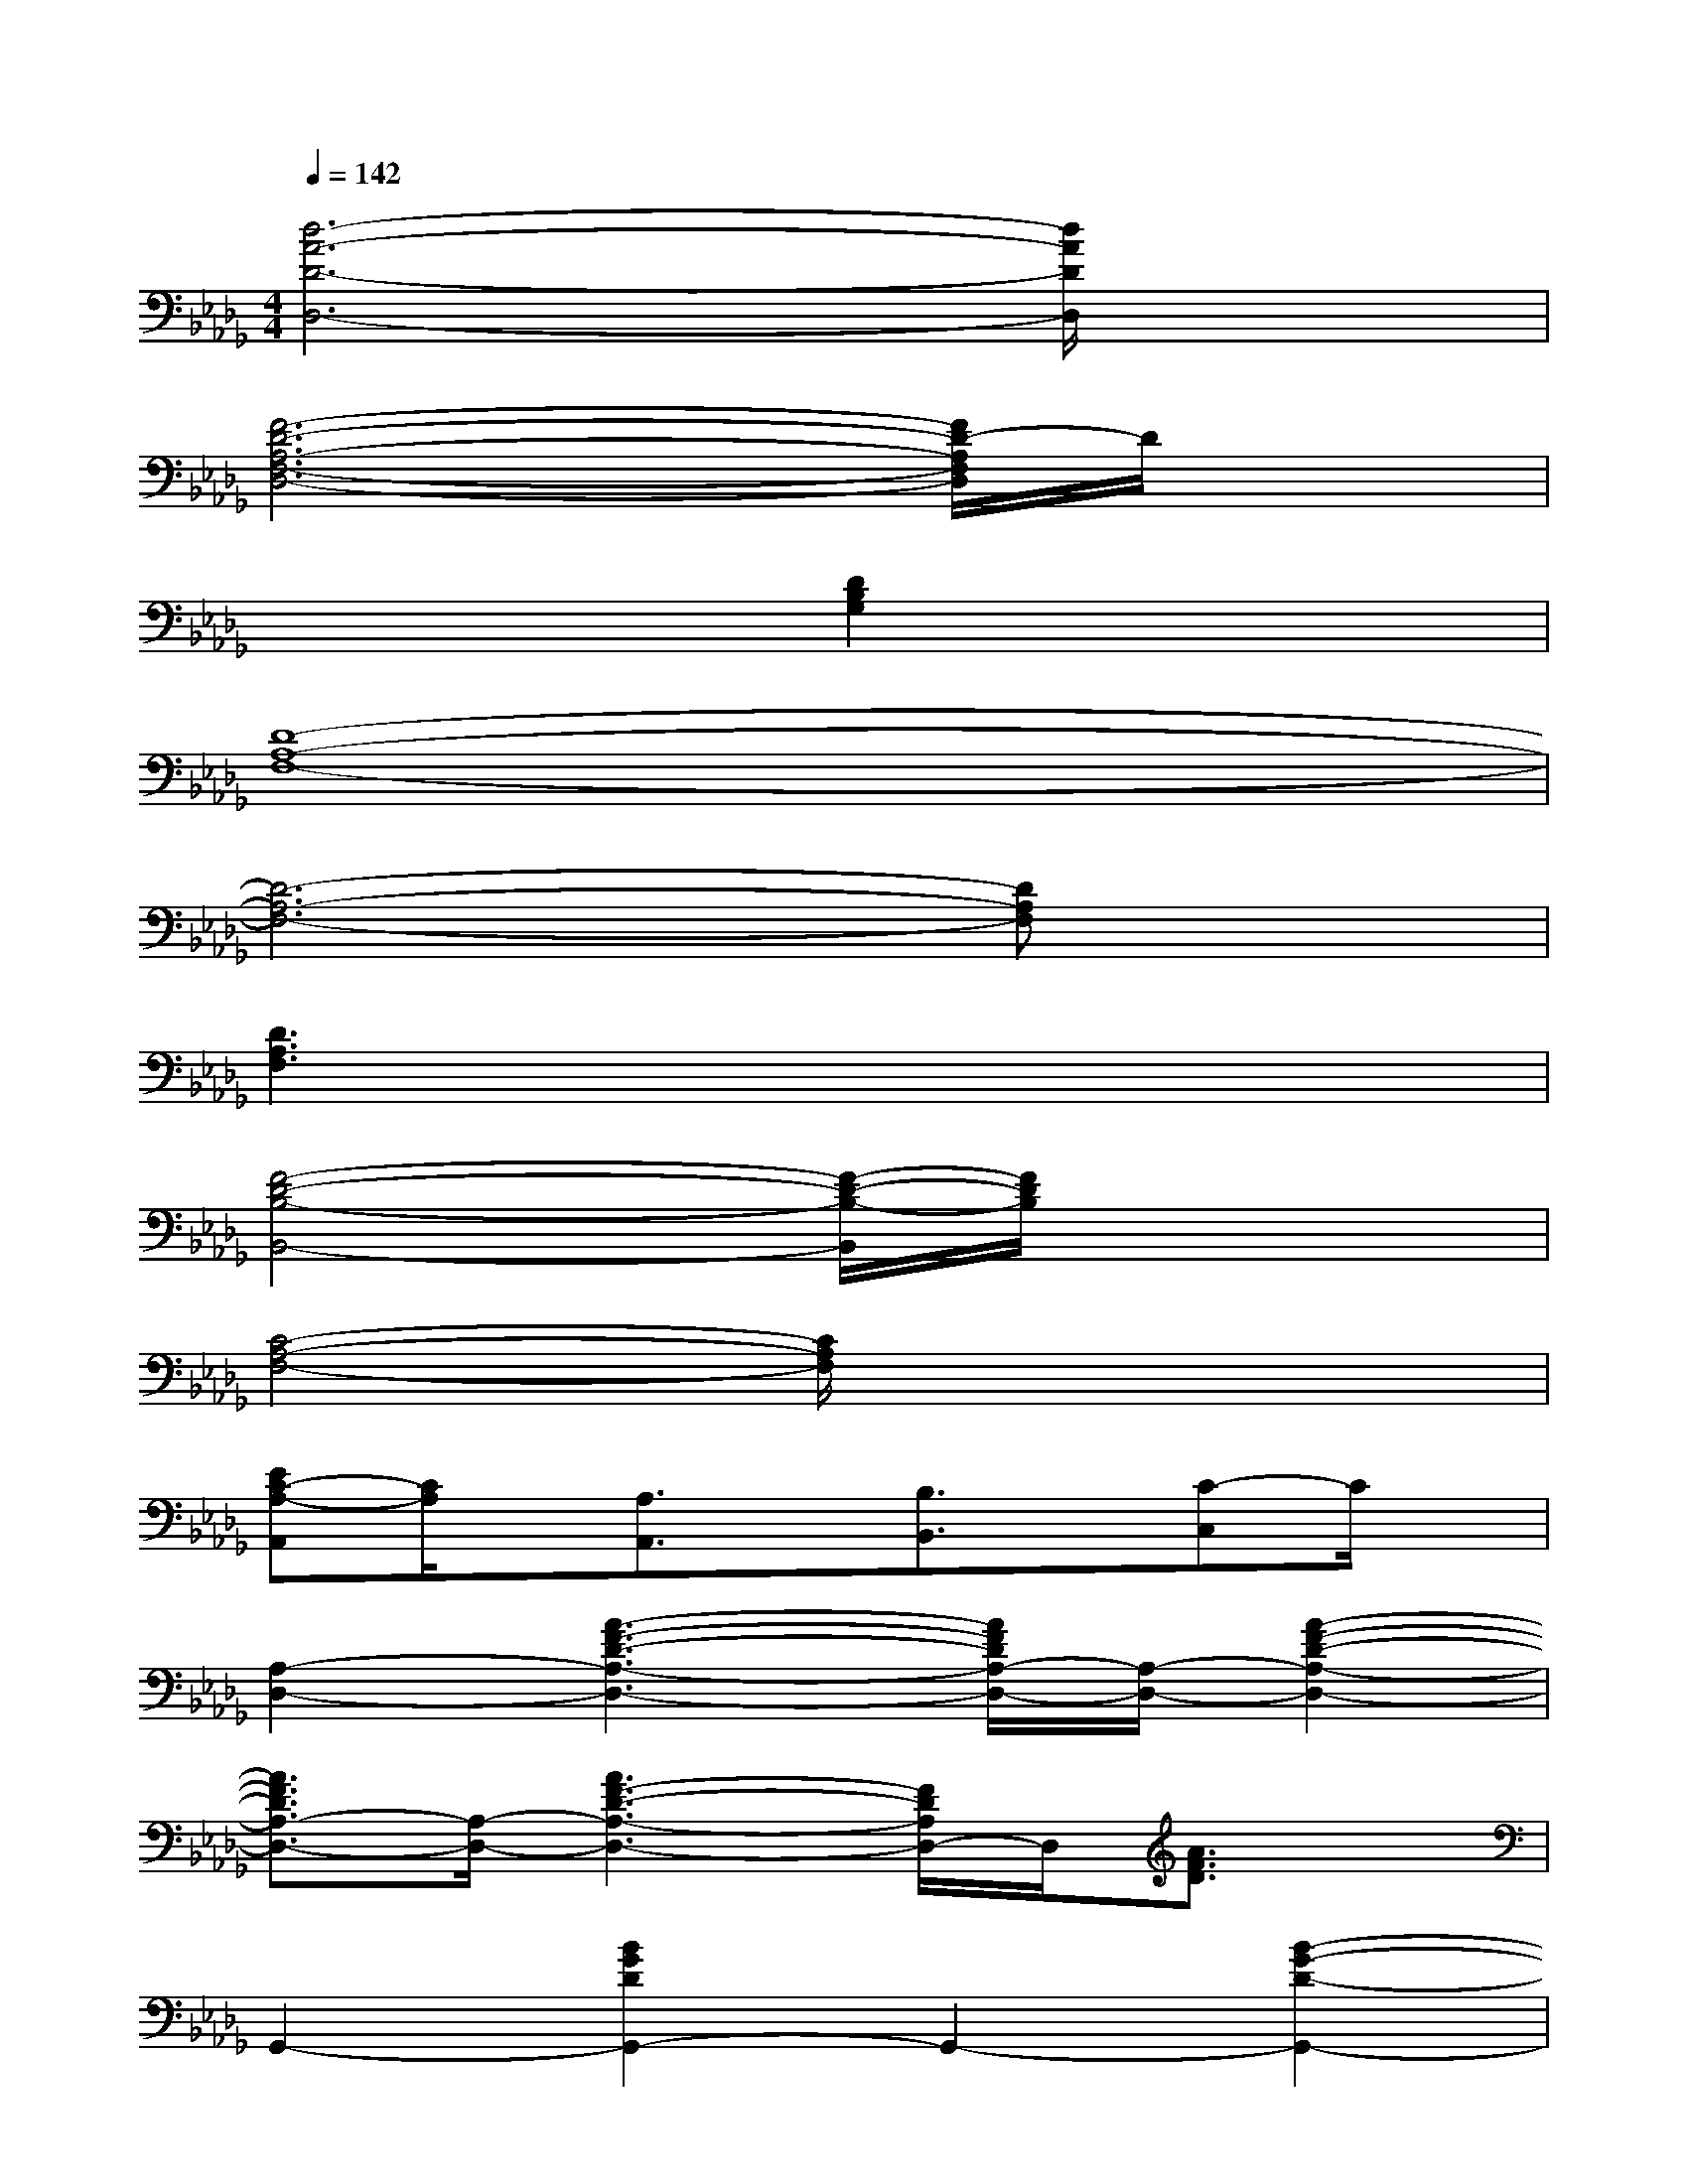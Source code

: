 X:1
T:
M:4/4
L:1/8
Q:1/4=142
K:Db%5flats
V:1
[d6-A6-D6-D,6-][d/2A/2D/2D,/2]x3/2|
[F6-D6-A,6-F,6-D,6-][F/2D/2-A,/2F,/2D,/2]D/2x|
x4[D2B,2G,2]x2|
[D8-A,8-F,8-]|
[D6-A,6-F,6-][DA,F,]x|
[D3A,3F,3]x4x|
[F4-D4-B,4-B,,4-][F/2-D/2-B,/2-B,,/2][F/2D/2B,/2]x3|
[C4-A,4-F,4-][C/2A,/2F,/2]x3x/2|
[EC-A,-A,,][C/2A,/2]x/2[A,3/2A,,3/2]x/2[B,3/2B,,3/2]x/2[C-C,]C/2x/2|
[A,2-D,2-][A3-F3-D3-A,3-D,3-][A/2F/2D/2A,/2-D,/2-][A,/2-D,/2-][A2-F2-D2-A,2-D,2-]|
[A3/2F3/2D3/2A,3/2-D,3/2-][A,/2-D,/2-][A3F3-D3-A,3-D,3-][F/2D/2A,/2D,/2-]D,/2[A3/2F3/2D3/2]x/2|
G,,2-[B2G2D2G,,2-]G,,2-[B2-G2-D2-G,,2-]|
[BGDG,,-]G,,-[B2-G2-D2-G,,2-][B/2-G/2-D/2-G,,/2][B/2G/2D/2]x[BGD-]D/2x/2|
[A,2-D,2-][A2-F2-D2-A,2D,2-][A/2-F/2-D/2-D,/2][A/2F/2D/2]x[AFD]x|
A,,2-[A2-E2-C2-A,,2][A/2E/2C/2]x3/2[AEC]x|
[A,2-D,2-][A/2-F/2-D/2-A,/2D,/2-][A3/2-F3/2-D3/2-D,3/2-][A/2F/2D/2A,/2D,/2-]D,/2-[A/2E/2D,/2-]D,/2-[A,/2D,/2-]D,/2-[d/2D,/2-]D,/2